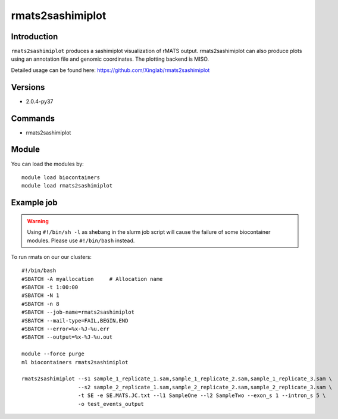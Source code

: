 .. _backbone-label:  

rmats2sashimiplot
============================== 

Introduction
~~~~~~~
``rmats2sashimiplot`` produces a sashimiplot visualization of rMATS output. rmats2sashimiplot can also produce plots using an annotation file and genomic coordinates. The plotting backend is MISO.  

Detailed usage can be found here: https://github.com/Xinglab/rmats2sashimiplot


Versions
~~~~~~~~
- 2.0.4-py37

Commands
~~~~~~
- rmats2sashimiplot

Module
~~~~~~~
You can load the modules by::

    module load biocontainers
    module load rmats2sashimiplot

Example job
~~~~~~
.. warning::
    Using ``#!/bin/sh -l`` as shebang in the slurm job script will cause the failure of some biocontainer modules. Please use ``#!/bin/bash`` instead.

To run rmats on our our clusters::

    #!/bin/bash
    #SBATCH -A myallocation     # Allocation name 
    #SBATCH -t 1:00:00
    #SBATCH -N 1
    #SBATCH -n 8
    #SBATCH --job-name=rmats2sashimiplot
    #SBATCH --mail-type=FAIL,BEGIN,END
    #SBATCH --error=%x-%J-%u.err
    #SBATCH --output=%x-%J-%u.out

    module --force purge
    ml biocontainers rmats2sashimiplot
    
    rmats2sashimiplot --s1 sample_1_replicate_1.sam,sample_1_replicate_2.sam,sample_1_replicate_3.sam \
                      --s2 sample_2_replicate_1.sam,sample_2_replicate_2.sam,sample_2_replicate_3.sam \
                      -t SE -e SE.MATS.JC.txt --l1 SampleOne --l2 SampleTwo --exon_s 1 --intron_s 5 \
                      -o test_events_output
